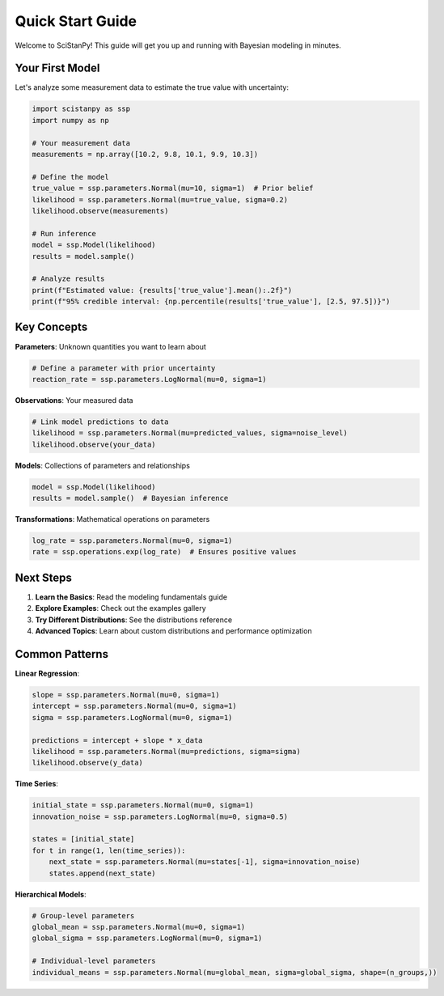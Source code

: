 Quick Start Guide
=================

Welcome to SciStanPy! This guide will get you up and running with Bayesian modeling in minutes.

Your First Model
----------------

Let's analyze some measurement data to estimate the true value with uncertainty:

.. code-block:: python

   import scistanpy as ssp
   import numpy as np

   # Your measurement data
   measurements = np.array([10.2, 9.8, 10.1, 9.9, 10.3])

   # Define the model
   true_value = ssp.parameters.Normal(mu=10, sigma=1)  # Prior belief
   likelihood = ssp.parameters.Normal(mu=true_value, sigma=0.2)
   likelihood.observe(measurements)

   # Run inference
   model = ssp.Model(likelihood)
   results = model.sample()

   # Analyze results
   print(f"Estimated value: {results['true_value'].mean():.2f}")
   print(f"95% credible interval: {np.percentile(results['true_value'], [2.5, 97.5])}")

Key Concepts
------------

**Parameters**: Unknown quantities you want to learn about

.. code-block:: python

   # Define a parameter with prior uncertainty
   reaction_rate = ssp.parameters.LogNormal(mu=0, sigma=1)

**Observations**: Your measured data

.. code-block:: python

   # Link model predictions to data
   likelihood = ssp.parameters.Normal(mu=predicted_values, sigma=noise_level)
   likelihood.observe(your_data)

**Models**: Collections of parameters and relationships

.. code-block:: python

   model = ssp.Model(likelihood)
   results = model.sample()  # Bayesian inference

**Transformations**: Mathematical operations on parameters

.. code-block:: python

   log_rate = ssp.parameters.Normal(mu=0, sigma=1)
   rate = ssp.operations.exp(log_rate)  # Ensures positive values

Next Steps
----------

1. **Learn the Basics**: Read the modeling fundamentals guide
2. **Explore Examples**: Check out the examples gallery
3. **Try Different Distributions**: See the distributions reference
4. **Advanced Topics**: Learn about custom distributions and performance optimization

Common Patterns
---------------

**Linear Regression**:

.. code-block:: python

   slope = ssp.parameters.Normal(mu=0, sigma=1)
   intercept = ssp.parameters.Normal(mu=0, sigma=1)
   sigma = ssp.parameters.LogNormal(mu=0, sigma=1)

   predictions = intercept + slope * x_data
   likelihood = ssp.parameters.Normal(mu=predictions, sigma=sigma)
   likelihood.observe(y_data)

**Time Series**:

.. code-block:: python

   initial_state = ssp.parameters.Normal(mu=0, sigma=1)
   innovation_noise = ssp.parameters.LogNormal(mu=0, sigma=0.5)

   states = [initial_state]
   for t in range(1, len(time_series)):
       next_state = ssp.parameters.Normal(mu=states[-1], sigma=innovation_noise)
       states.append(next_state)

**Hierarchical Models**:

.. code-block:: python

   # Group-level parameters
   global_mean = ssp.parameters.Normal(mu=0, sigma=1)
   global_sigma = ssp.parameters.LogNormal(mu=0, sigma=1)

   # Individual-level parameters
   individual_means = ssp.parameters.Normal(mu=global_mean, sigma=global_sigma, shape=(n_groups,))
